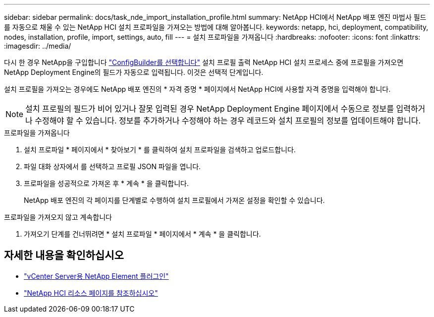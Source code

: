 ---
sidebar: sidebar 
permalink: docs/task_nde_import_installation_profile.html 
summary: NetApp HCI에서 NetApp 배포 엔진 마법사 필드를 자동으로 채울 수 있는 NetApp HCI 설치 프로파일을 가져오는 방법에 대해 알아봅니다. 
keywords: netapp, hci, deployment, compatibility, nodes, installation, profile, import, settings, auto, fill 
---
= 설치 프로파일을 가져옵니다
:hardbreaks:
:nofooter: 
:icons: font
:linkattrs: 
:imagesdir: ../media/


[role="lead"]
다시 한 경우 NetApp을 구입합니다 https://configbuilder.netapp.com/["ConfigBuilder를 선택합니다"^] 설치 프로필 출력 NetApp HCI 설치 프로세스 중에 프로필을 가져오면 NetApp Deployment Engine의 필드가 자동으로 입력됩니다. 이것은 선택적 단계입니다.

설치 프로필을 가져오는 경우에도 NetApp 배포 엔진의 * 자격 증명 * 페이지에서 NetApp HCI에 사용할 자격 증명을 입력해야 합니다.


NOTE: 설치 프로필의 필드가 비어 있거나 잘못 입력된 경우 NetApp Deployment Engine 페이지에서 수동으로 정보를 입력하거나 수정해야 할 수 있습니다. 정보를 추가하거나 수정해야 하는 경우 레코드와 설치 프로필의 정보를 업데이트해야 합니다.

.프로파일을 가져옵니다
. 설치 프로파일 * 페이지에서 * 찾아보기 * 를 클릭하여 설치 프로파일을 검색하고 업로드합니다.
. 파일 대화 상자에서 를 선택하고 프로필 JSON 파일을 엽니다.
. 프로파일을 성공적으로 가져온 후 * 계속 * 을 클릭합니다.
+
NetApp 배포 엔진의 각 페이지를 단계별로 수행하여 설치 프로필에서 가져온 설정을 확인할 수 있습니다.



.프로파일을 가져오지 않고 계속합니다
. 가져오기 단계를 건너뛰려면 * 설치 프로파일 * 페이지에서 * 계속 * 을 클릭합니다.




== 자세한 내용을 확인하십시오

* https://docs.netapp.com/us-en/vcp/index.html["vCenter Server용 NetApp Element 플러그인"^]
* https://www.netapp.com/us/documentation/hci.aspx["NetApp HCI 리소스 페이지를 참조하십시오"^]


